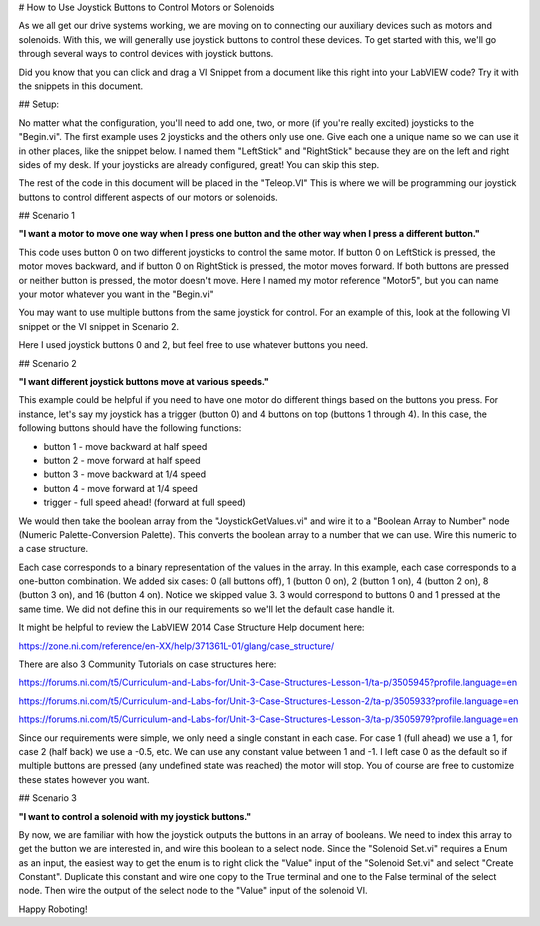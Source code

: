 # How to Use Joystick Buttons to Control Motors or Solenoids

As we all get our drive systems working, we are moving on to connecting our auxiliary devices such as motors and solenoids.  With this, we will generally use joystick buttons to control these devices.  To get started with this, we'll go through several ways to control devices with joystick buttons.

Did you know that you can click and drag a VI Snippet from a document like this right into your LabVIEW code?  Try it with the snippets in this document.

## Setup:

No matter what the configuration, you'll need to add one, two, or more (if you're really excited) joysticks to the "Begin.vi".  The first example uses 2 joysticks and the others only use one.  Give each one a unique name so we can use it in other places, like the snippet below.  I named them "LeftStick" and "RightStick" because they are on the left and right sides of my desk.  If your joysticks are already configured, great! You can skip this step.

.. image:: images/how-to-use-joystick-buttons-to-control-motors-or-solenoids/setup.png

The rest of the code in this document will be placed in the "Teleop.VI" This is where we will be programming our joystick buttons to control different aspects of our motors or solenoids.

## Scenario 1

**"I want a motor to move one way when I press one button and the other way when I press a different button."**

This code uses button 0 on two different joysticks to control the same motor.  If button 0 on LeftStick is pressed, the motor moves backward, and if button 0 on RightStick is pressed, the motor moves forward.  If both buttons are pressed or neither button is pressed, the motor doesn't move.  Here I named my motor reference "Motor5", but you can name your motor whatever you want in the "Begin.vi"

.. image:: images/how-to-use-joystick-buttons-to-control-motors-or-solenoids/1-a.png

You may want to use multiple buttons from the same joystick for control.  For an example of this, look at the following VI snippet or the VI snippet in Scenario 2.

.. image:: images/how-to-use-joystick-buttons-to-control-motors-or-solenoids/1-b.png

Here I used joystick buttons 0 and 2, but feel free to use whatever buttons you need.

## Scenario 2

**"I want different joystick buttons move at various speeds."**

This example could be helpful if you need to have one motor do different things based on the buttons you press.  For instance, let's say my joystick has a trigger (button 0) and 4 buttons on top (buttons 1 through 4).  In this case, the following buttons should have the following functions:

- button 1 - move backward at half speed
- button 2 - move forward at half speed
- button 3 - move backward at 1/4 speed
- button 4 - move forward at 1/4 speed
- trigger - full speed ahead! (forward at full speed)

We would then take the boolean array from the "JoystickGetValues.vi" and wire it to a "Boolean Array to Number" node (Numeric Palette-Conversion Palette).  This converts the boolean array to a number that we can use.  Wire this numeric to a case structure.

Each case corresponds to a binary representation of the values in the array.  In this example, each case corresponds to a one-button combination.  We added six cases: 0 (all buttons off), 1 (button 0 on), 2 (button 1 on), 4 (button 2 on), 8 (button 3 on), and 16 (button 4 on).  Notice we skipped value 3.  3 would correspond to buttons 0 and 1 pressed at the same time.  We did not define this in our requirements so we'll let the default case handle it.

It might be helpful to review the LabVIEW 2014 Case Structure Help document here:

https://zone.ni.com/reference/en-XX/help/371361L-01/glang/case_structure/

There are also 3 Community Tutorials on case structures here:

https://forums.ni.com/t5/Curriculum-and-Labs-for/Unit-3-Case-Structures-Lesson-1/ta-p/3505945?profile.language=en

https://forums.ni.com/t5/Curriculum-and-Labs-for/Unit-3-Case-Structures-Lesson-2/ta-p/3505933?profile.language=en

https://forums.ni.com/t5/Curriculum-and-Labs-for/Unit-3-Case-Structures-Lesson-3/ta-p/3505979?profile.language=en

.. image:: images/how-to-use-joystick-buttons-to-control-motors-or-solenoids/2.png

Since our requirements were simple, we only need a single constant in each case.  For case 1 (full ahead) we use a 1, for case 2 (half back) we use a -0.5, etc.  We can use any constant value between 1 and -1.  I left case 0 as the default so if multiple buttons are pressed (any undefined state was reached) the motor will stop.  You of course are free to customize these states however you want.

## Scenario 3

**"I want to control a solenoid with my joystick buttons."**

By now, we are familiar with how the joystick outputs the buttons in an array of booleans.  We need to index this array to get the button we are interested in, and wire this boolean to a select node.  Since the "Solenoid Set.vi" requires a Enum as an input, the easiest way to get the enum is to right click the "Value" input of the "Solenoid Set.vi" and select "Create Constant".  Duplicate this constant and wire one copy to the True terminal and one to the False terminal of the select node.  Then wire the output of the select node to the "Value" input of the solenoid VI.

.. image:: images/how-to-use-joystick-buttons-to-control-motors-or-solenoids/3.png

Happy Roboting!
